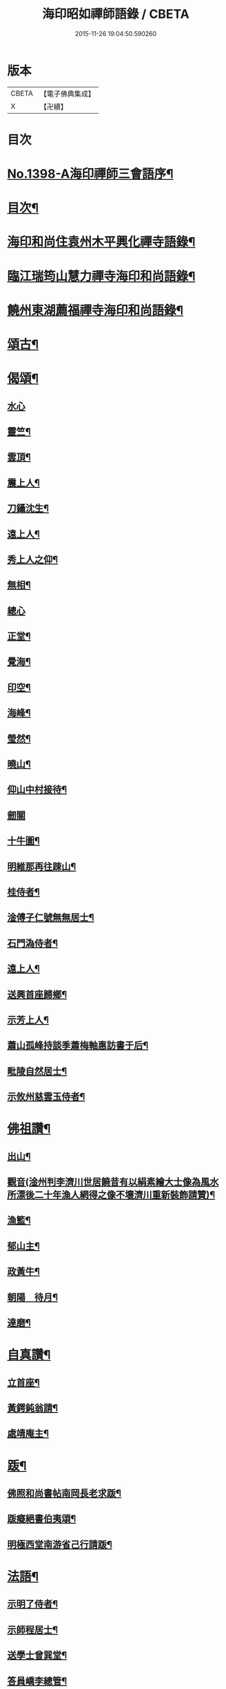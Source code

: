 #+TITLE: 海印昭如禪師語錄 / CBETA
#+DATE: 2015-11-26 19:04:50.590260
* 版本
 |     CBETA|【電子佛典集成】|
 |         X|【卍續】    |

* 目次
* [[file:KR6q0331_001.txt::001-0643a1][No.1398-A海印禪師三會語序¶]]
* [[file:KR6q0331_001.txt::0643b7][目次¶]]
* [[file:KR6q0331_001.txt::0643c2][海印和尚住袁州木平興化禪寺語錄¶]]
* [[file:KR6q0331_001.txt::0645a7][臨江瑞筠山慧力禪寺海印和尚語錄¶]]
* [[file:KR6q0331_001.txt::0648c23][饒州東湖薦福禪寺海印和尚語錄¶]]
* [[file:KR6q0331_001.txt::0650b20][頌古¶]]
* [[file:KR6q0331_001.txt::0650c24][偈頌¶]]
** [[file:KR6q0331_001.txt::0650c24][水心]]
** [[file:KR6q0331_001.txt::0651a4][靈竺¶]]
** [[file:KR6q0331_001.txt::0651a7][雲頂¶]]
** [[file:KR6q0331_001.txt::0651a10][震上人¶]]
** [[file:KR6q0331_001.txt::0651a13][刀鑷沈生¶]]
** [[file:KR6q0331_001.txt::0651a16][遠上人¶]]
** [[file:KR6q0331_001.txt::0651a19][秀上人之仰¶]]
** [[file:KR6q0331_001.txt::0651a22][無相¶]]
** [[file:KR6q0331_001.txt::0651a24][總心]]
** [[file:KR6q0331_001.txt::0651b4][正堂¶]]
** [[file:KR6q0331_001.txt::0651b7][覺海¶]]
** [[file:KR6q0331_001.txt::0651b10][印空¶]]
** [[file:KR6q0331_001.txt::0651b13][海峰¶]]
** [[file:KR6q0331_001.txt::0651b16][瑩然¶]]
** [[file:KR6q0331_001.txt::0651b19][曉山¶]]
** [[file:KR6q0331_001.txt::0651b22][仰山中村接待¶]]
** [[file:KR6q0331_001.txt::0651b24][劒關]]
** [[file:KR6q0331_001.txt::0651c4][十牛圖¶]]
** [[file:KR6q0331_001.txt::0651c7][明維那再往踈山¶]]
** [[file:KR6q0331_001.txt::0651c10][桂侍者¶]]
** [[file:KR6q0331_001.txt::0651c13][淦傅子仁號無無居士¶]]
** [[file:KR6q0331_001.txt::0651c16][石門溈侍者¶]]
** [[file:KR6q0331_001.txt::0651c19][遠上人¶]]
** [[file:KR6q0331_001.txt::0651c22][送興首座歸鄉¶]]
** [[file:KR6q0331_001.txt::0652a3][示芳上人¶]]
** [[file:KR6q0331_001.txt::0652a6][蕭山孤峰持談季蕭梅軸惠訪書于后¶]]
** [[file:KR6q0331_001.txt::0652a12][毗陵自然居士¶]]
** [[file:KR6q0331_001.txt::0652a16][示攸州慈雲玉侍者¶]]
* [[file:KR6q0331_001.txt::0652a21][佛祖讚¶]]
** [[file:KR6q0331_001.txt::0652a22][出山¶]]
** [[file:KR6q0331_001.txt::0652a25][觀音(淦州判李濟川世居饒昔有以絹素繪大士像為風水所漂後二十年漁人網得之像不壞濟川重新裝飾請贊)¶]]
** [[file:KR6q0331_001.txt::0652a32][漁籃¶]]
** [[file:KR6q0331_001.txt::0652a35][郁山主¶]]
** [[file:KR6q0331_001.txt::0652a37][政黃牛¶]]
** [[file:KR6q0331_001.txt::0652a39][朝陽　待月¶]]
** [[file:KR6q0331_001.txt::0652a43][達磨¶]]
* [[file:KR6q0331_001.txt::0652a46][自真讚¶]]
** [[file:KR6q0331_001.txt::0652a47][立首座¶]]
** [[file:KR6q0331_001.txt::0652c4][黃鍔鈍翁請¶]]
** [[file:KR6q0331_001.txt::0652c8][處靖庵主¶]]
* [[file:KR6q0331_001.txt::0652c11][䟦¶]]
** [[file:KR6q0331_001.txt::0652c12][佛照和尚書帖南岡長老求䟦¶]]
** [[file:KR6q0331_001.txt::0652c17][䟦癡絕書伯夷頌¶]]
** [[file:KR6q0331_001.txt::0652c22][明極西堂南游省己行請䟦¶]]
* [[file:KR6q0331_001.txt::0653a7][法語¶]]
** [[file:KR6q0331_001.txt::0653a8][示明了侍者¶]]
** [[file:KR6q0331_001.txt::0653a19][示師程居士¶]]
** [[file:KR6q0331_001.txt::0653b5][送學士曾巽堂¶]]
** [[file:KR6q0331_001.txt::0653b20][答員嶠李總管¶]]
* [[file:KR6q0331_001.txt::0653c11][小佛事¶]]
** [[file:KR6q0331_001.txt::0653c12][雪巖和尚忌日拈香¶]]
** [[file:KR6q0331_001.txt::0653c17][周禪師忌拈香¶]]
** [[file:KR6q0331_001.txt::0653c21][瑛監寺入塔¶]]
** [[file:KR6q0331_001.txt::0653c24][賢首座起骨¶]]
* [[file:KR6q0331_001.txt::0654a4][No.1398-B塔銘¶]]
* [[file:KR6q0331_001.txt::0654c1][No.1398-C塔銘¶]]
* [[file:KR6q0331_001.txt::0655b16][No.1398-D¶]]
* [[file:KR6q0331_001.txt::0655c1][No.1398-E¶]]
* 卷
** [[file:KR6q0331_001.txt][海印昭如禪師語錄 1]]
